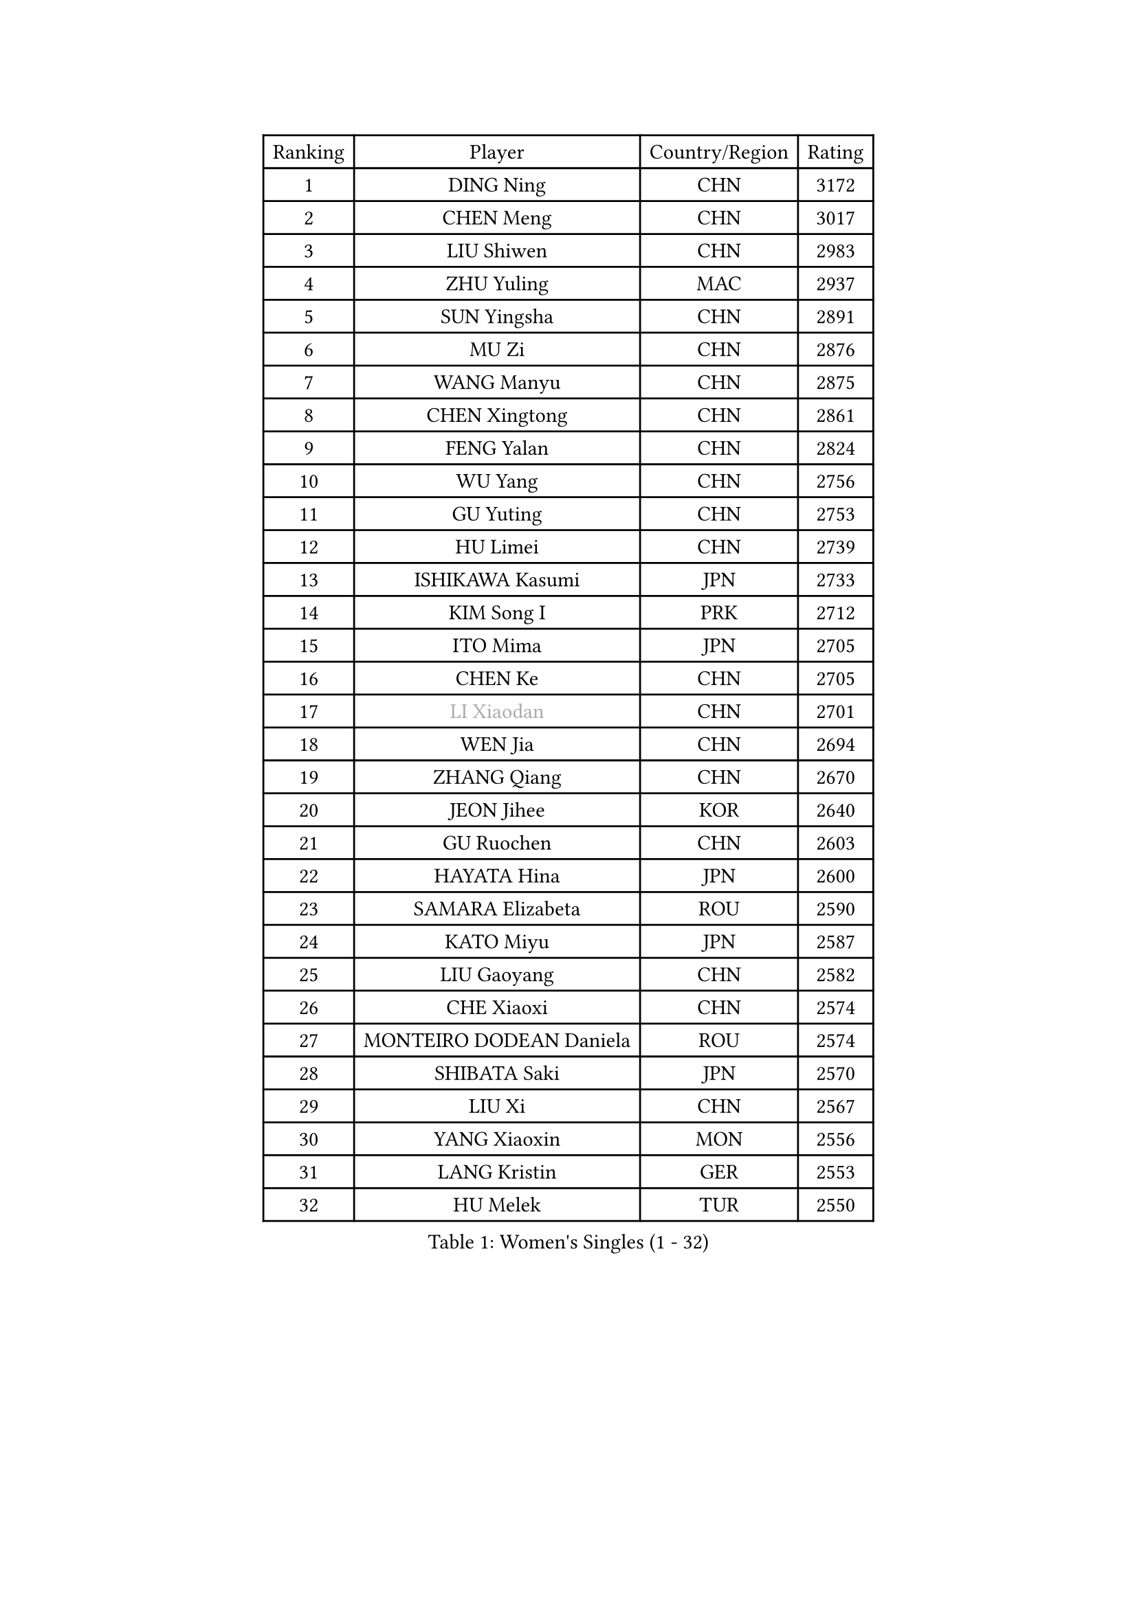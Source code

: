 
#set text(font: ("Courier New", "NSimSun"))
#figure(
  caption: "Women's Singles (1 - 32)",
    table(
      columns: 4,
      [Ranking], [Player], [Country/Region], [Rating],
      [1], [DING Ning], [CHN], [3172],
      [2], [CHEN Meng], [CHN], [3017],
      [3], [LIU Shiwen], [CHN], [2983],
      [4], [ZHU Yuling], [MAC], [2937],
      [5], [SUN Yingsha], [CHN], [2891],
      [6], [MU Zi], [CHN], [2876],
      [7], [WANG Manyu], [CHN], [2875],
      [8], [CHEN Xingtong], [CHN], [2861],
      [9], [FENG Yalan], [CHN], [2824],
      [10], [WU Yang], [CHN], [2756],
      [11], [GU Yuting], [CHN], [2753],
      [12], [HU Limei], [CHN], [2739],
      [13], [ISHIKAWA Kasumi], [JPN], [2733],
      [14], [KIM Song I], [PRK], [2712],
      [15], [ITO Mima], [JPN], [2705],
      [16], [CHEN Ke], [CHN], [2705],
      [17], [#text(gray, "LI Xiaodan")], [CHN], [2701],
      [18], [WEN Jia], [CHN], [2694],
      [19], [ZHANG Qiang], [CHN], [2670],
      [20], [JEON Jihee], [KOR], [2640],
      [21], [GU Ruochen], [CHN], [2603],
      [22], [HAYATA Hina], [JPN], [2600],
      [23], [SAMARA Elizabeta], [ROU], [2590],
      [24], [KATO Miyu], [JPN], [2587],
      [25], [LIU Gaoyang], [CHN], [2582],
      [26], [CHE Xiaoxi], [CHN], [2574],
      [27], [MONTEIRO DODEAN Daniela], [ROU], [2574],
      [28], [SHIBATA Saki], [JPN], [2570],
      [29], [LIU Xi], [CHN], [2567],
      [30], [YANG Xiaoxin], [MON], [2556],
      [31], [LANG Kristin], [GER], [2553],
      [32], [HU Melek], [TUR], [2550],
    )
  )#pagebreak()

#set text(font: ("Courier New", "NSimSun"))
#figure(
  caption: "Women's Singles (33 - 64)",
    table(
      columns: 4,
      [Ranking], [Player], [Country/Region], [Rating],
      [33], [HAN Ying], [GER], [2549],
      [34], [#text(gray, "SHENG Dandan")], [CHN], [2546],
      [35], [FENG Tianwei], [SGP], [2546],
      [36], [HIRANO Miu], [JPN], [2543],
      [37], [LI Qian], [POL], [2542],
      [38], [POLCANOVA Sofia], [AUT], [2540],
      [39], [LI Qian], [CHN], [2538],
      [40], [LI Jie], [NED], [2538],
      [41], [SUH Hyo Won], [KOR], [2536],
      [42], [HE Zhuojia], [CHN], [2524],
      [43], [LI Jiayi], [CHN], [2523],
      [44], [JIANG Huajun], [HKG], [2520],
      [45], [ANDO Minami], [JPN], [2514],
      [46], [ZENG Jian], [SGP], [2503],
      [47], [SHAN Xiaona], [GER], [2501],
      [48], [LEE Ho Ching], [HKG], [2498],
      [49], [HAMAMOTO Yui], [JPN], [2498],
      [50], [DOO Hoi Kem], [HKG], [2496],
      [51], [HASHIMOTO Honoka], [JPN], [2495],
      [52], [CHEN Szu-Yu], [TPE], [2494],
      [53], [YU Fu], [POR], [2492],
      [54], [CHENG I-Ching], [TPE], [2490],
      [55], [#text(gray, "KIM Kyungah")], [KOR], [2489],
      [56], [POTA Georgina], [HUN], [2487],
      [57], [SZOCS Bernadette], [ROU], [2487],
      [58], [QIAN Tianyi], [CHN], [2487],
      [59], [NI Xia Lian], [LUX], [2480],
      [60], [SUN Mingyang], [CHN], [2480],
      [61], [SHI Xunyao], [CHN], [2476],
      [62], [LIU Jia], [AUT], [2474],
      [63], [WANG Yidi], [CHN], [2470],
      [64], [LIU Fei], [CHN], [2460],
    )
  )#pagebreak()

#set text(font: ("Courier New", "NSimSun"))
#figure(
  caption: "Women's Singles (65 - 96)",
    table(
      columns: 4,
      [Ranking], [Player], [Country/Region], [Rating],
      [65], [CHOI Hyojoo], [KOR], [2458],
      [66], [ZHANG Rui], [CHN], [2455],
      [67], [MATSUZAWA Marina], [JPN], [2455],
      [68], [SATO Hitomi], [JPN], [2454],
      [69], [SOO Wai Yam Minnie], [HKG], [2452],
      [70], [NAGASAKI Miyu], [JPN], [2444],
      [71], [YU Mengyu], [SGP], [2441],
      [72], [MORI Sakura], [JPN], [2439],
      [73], [MAEDA Miyu], [JPN], [2438],
      [74], [YANG Ha Eun], [KOR], [2430],
      [75], [MORIZONO Mizuki], [JPN], [2428],
      [76], [MIKHAILOVA Polina], [RUS], [2427],
      [77], [#text(gray, "TIE Yana")], [HKG], [2425],
      [78], [LI Jiao], [NED], [2425],
      [79], [PAVLOVICH Viktoria], [BLR], [2415],
      [80], [LI Fen], [SWE], [2413],
      [81], [LEE Zion], [KOR], [2412],
      [82], [MORIZONO Misaki], [JPN], [2404],
      [83], [JIA Jun], [CHN], [2400],
      [84], [DIACONU Adina], [ROU], [2392],
      [85], [ZHANG Mo], [CAN], [2392],
      [86], [HUANG Yi-Hua], [TPE], [2391],
      [87], [KIM Youjin], [KOR], [2390],
      [88], [#text(gray, "CHOI Moonyoung")], [KOR], [2390],
      [89], [CHENG Hsien-Tzu], [TPE], [2389],
      [90], [DIAZ Adriana], [PUR], [2386],
      [91], [SAWETTABUT Suthasini], [THA], [2385],
      [92], [ZHOU Yihan], [SGP], [2378],
      [93], [SHIOMI Maki], [JPN], [2374],
      [94], [NOSKOVA Yana], [RUS], [2374],
      [95], [LIU Xin], [CHN], [2371],
      [96], [KIHARA Miyuu], [JPN], [2369],
    )
  )#pagebreak()

#set text(font: ("Courier New", "NSimSun"))
#figure(
  caption: "Women's Singles (97 - 128)",
    table(
      columns: 4,
      [Ranking], [Player], [Country/Region], [Rating],
      [97], [SOLJA Petrissa], [GER], [2364],
      [98], [LIN Chia-Hui], [TPE], [2360],
      [99], [NING Jing], [AZE], [2355],
      [100], [TAN Wenling], [ITA], [2354],
      [101], [#text(gray, "SONG Maeum")], [KOR], [2349],
      [102], [MITTELHAM Nina], [GER], [2345],
      [103], [BALAZOVA Barbora], [SVK], [2344],
      [104], [TIAN Yuan], [CRO], [2344],
      [105], [PASKAUSKIENE Ruta], [LTU], [2344],
      [106], [SASAO Asuka], [JPN], [2339],
      [107], [LIU Weishan], [CHN], [2337],
      [108], [KHETKHUAN Tamolwan], [THA], [2336],
      [109], [#text(gray, "VACENOVSKA Iveta")], [CZE], [2335],
      [110], [PESOTSKA Margaryta], [UKR], [2330],
      [111], [YOON Hyobin], [KOR], [2329],
      [112], [KIM Mingyung], [KOR], [2329],
      [113], [EKHOLM Matilda], [SWE], [2328],
      [114], [NG Wing Nam], [HKG], [2327],
      [115], [EERLAND Britt], [NED], [2325],
      [116], [KREKINA Svetlana], [RUS], [2324],
      [117], [ODO Satsuki], [JPN], [2324],
      [118], [XIAO Maria], [ESP], [2324],
      [119], [SO Eka], [JPN], [2324],
      [120], [LIN Ye], [SGP], [2322],
      [121], [MA Wenting], [NOR], [2322],
      [122], [#text(gray, "RI Mi Gyong")], [PRK], [2321],
      [123], [KIM Jiho], [KOR], [2320],
      [124], [LEE Eunhye], [KOR], [2319],
      [125], [DOLGIKH Maria], [RUS], [2316],
      [126], [PROKHOROVA Yulia], [RUS], [2314],
      [127], [FAN Siqi], [CHN], [2313],
      [128], [CHA Hyo Sim], [PRK], [2313],
    )
  )